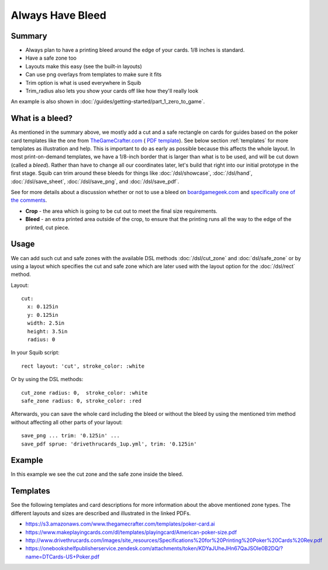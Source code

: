 Always Have Bleed
=================

Summary
^^^^^^^

* Always plan to have a printing bleed around the edge of your cards. 1/8 inches is standard.
* Have a safe zone too
* Layouts make this easy (see the built-in layouts)
* Can use png overlays from templates to make sure it fits
* Trim option is what is used everywhere in Squib
* Trim_radius also lets you show your cards off like how they'll really look

An example is also shown in :doc:`/guides/getting-started/part_1_zero_to_game`.

What is a bleed?
^^^^^^^^^^^^^^^^

As mentioned in the summary above, we mostly add a cut and a safe rectangle on cards for guides based on the poker card templates like the one from `TheGameCrafter.com <http://www.thegamecrafter.com>`_ ( `PDF template <https://s3.amazonaws.com/www.thegamecrafter.com/templates/poker-card.ai>`_). See below section :ref:`templates` for more templates as illustration and help. This is important to do as early as possible because this affects the whole layout. In most print-on-demand templates, we have a 1/8-inch border that is larger than what is to be used, and will be cut down (called a *bleed*). Rather than have to change all our coordinates later, let's build that right into our initial prototype in the first stage. Squib can trim around these bleeds for things like :doc:`/dsl/showcase`, :doc:`/dsl/hand`, :doc:`/dsl/save_sheet`, :doc:`/dsl/save_png`, and :doc:`/dsl/save_pdf`.

See for more details about a discussion whether or not to use a bleed on `boardgamegeek.com <https://boardgamegeek.com/thread/1038946/cards-or-without-bleed>`_ and `specifically one of the comments <https://boardgamegeek.com/article/13410490#13410490>`_.

* **Crop** - the area which is going to be cut out to meet the final size requirements.
* **Bleed** - an extra printed area outside of the crop, to ensure that the printing runs all the way to the edge of the printed, cut piece.

Usage
^^^^^

We can add such cut and safe zones with the available DSL methods :doc:`/dsl/cut_zone` and :doc:`dsl/safe_zone` or by using a layout which specifies the cut and safe zone which are later used with the layout option for the :doc:`/dsl/rect` method.

Layout::

  cut:
    x: 0.125in
    y: 0.125in
    width: 2.5in
    height: 3.5in
    radius: 0

In your Squib script::

    rect layout: 'cut', stroke_color: :white

Or by using the DSL methods::

  cut_zone radius: 0,  stroke_color: :white
  safe_zone radius: 0, stroke_color: :red

Afterwards, you can save the whole card including the bleed or without the bleed by using the mentioned trim method without affecting all other parts of your layout::

  save_png ... trim: '0.125in' ...
  save_pdf sprue: 'drivethrucards_1up.yml', trim: '0.125in'

Example
^^^^^^^

In this example we see the cut zone and the safe zone inside the bleed.

.. raw:: html

  <script type="text/javascript" src="https://ajax.googleapis.com/ajax/libs/jquery/1.9.1/jquery.min.js"></script>
  <script type="text/javascript" src="https://cdnjs.cloudflare.com/ajax/libs/gist-embed/2.4/gist-embed.min.js"></script>
  <code data-gist-id="d2bb2eb028b27cf1dace"
        data-gist-file="02_onecard.rb"></code>
  <code data-gist-id="d2bb2eb028b27cf1dace"
        data-gist-file="02_onecard_rb.png"
        class=code_img
        ></code>

Templates
^^^^^^^^^

See the following templates and card descriptions for more information about the above mentioned zone types. The different layouts and sizes are described and illustrated in the linked PDFs.

* https://s3.amazonaws.com/www.thegamecrafter.com/templates/poker-card.ai
* https://www.makeplayingcards.com/dl/templates/playingcard/American-poker-size.pdf
* http://www.drivethrucards.com/images/site_resources/Specifications%20for%20Printing%20Poker%20Cards%20Rev.pdf
* https://onebookshelfpublisherservice.zendesk.com/attachments/token/KDYaJUheJHn67QaJSOIe0B2DQ/?name=DTCards-US+Poker.pdf

